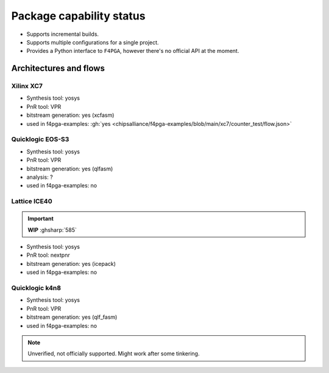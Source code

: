 Package capability status
#########################

* Supports incremental builds.

* Supports multiple configurations for a single project.

* Provides a Python interface to ``F4PGA``, however there's no official API at the moment.

Architectures and flows
=======================

Xilinx XC7
----------

* Synthesis tool: yosys
* PnR tool: VPR
* bitstream generation: yes (xcfasm)
* used in f4pga-examples: :gh:`yes <chipsalliance/f4pga-examples/blob/main/xc7/counter_test/flow.json>`

Quicklogic EOS-S3
-----------------

* Synthesis tool: yosys
* PnR tool: VPR
* bitstream generation: yes (qlfasm)
* analysis: ?
* used in f4pga-examples: no

Lattice ICE40
-------------

.. IMPORTANT::
   **WIP** :ghsharp:`585`

* Synthesis tool: yosys
* PnR tool: nextpnr
* bitstream generation: yes (icepack)
* used in f4pga-examples: no

Quicklogic k4n8
---------------

* Synthesis tool: yosys
* PnR tool: VPR
* bitstream generation: yes (qlf_fasm)
* used in f4pga-examples: no

.. NOTE::
  Unverified, not officially supported.
  Might work after some tinkering.

